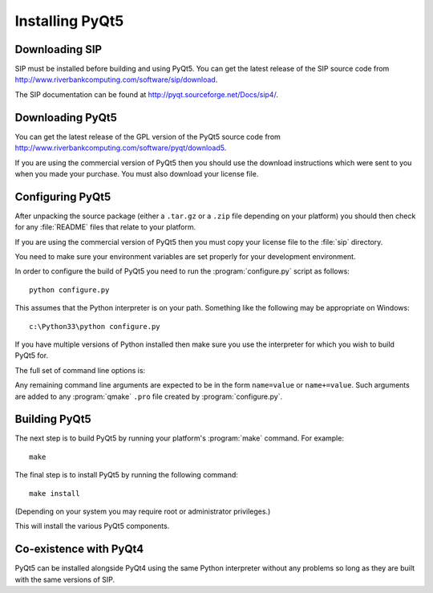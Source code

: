Installing PyQt5
================

Downloading SIP
---------------

SIP must be installed before building and using PyQt5.  You can get the latest
release of the SIP source code from
http://www.riverbankcomputing.com/software/sip/download.

The SIP documentation can be found at http://pyqt.sourceforge.net/Docs/sip4/.


Downloading PyQt5
-----------------

You can get the latest release of the GPL version of the PyQt5 source code from
http://www.riverbankcomputing.com/software/pyqt/download5.

If you are using the commercial version of PyQt5 then you should use the
download instructions which were sent to you when you made your purchase.  You
must also download your license file.


Configuring PyQt5
-----------------

After unpacking the source package (either a ``.tar.gz`` or a ``.zip`` file
depending on your platform) you should then check for any :file:`README` files
that relate to your platform.

If you are using the commercial version of PyQt5 then you must copy your
license file to the :file:`sip` directory.

You need to make sure your environment variables are set properly for your
development environment.

In order to configure the build of PyQt5 you need to run the
:program:`configure.py` script as follows::

    python configure.py

This assumes that the Python interpreter is on your path.  Something like the
following may be appropriate on Windows::

    c:\Python33\python configure.py

If you have multiple versions of Python installed then make sure you use the
interpreter for which you wish to build PyQt5 for.

The full set of command line options is:

.. program:: configure.py

.. cmdoption:: --assume-shared

    Normally Qt is checked to see if it has been built as shared libraries.
    Some Linux distributions configure their Qt builds to make this check
    unreliable.  This option ignores the result of the check and assumes that
    Qt has been built as shared libraries.

.. cmdoption:: --bindir <DIR>

    The :program:`pyuic5`, :program:`pyrcc5` and :program:`pylupdate5`
    utilities will be installed in the directory ``<DIR>``.

.. cmdoption:: --concatenate

    The C++ source files for a Python module will be concatenated.  This
    results in significantly reduced compilation times.  Most, but not all,
    C++ compilers can handle the large files that result.  See also the
    :option:`--concatenate-split` option.

.. cmdoption:: --concatenate-split <N>

    If the :option:`--concatenate` option is used to concatenate the C++ source
    files then this option determines how many files are created.  The default
    is 1.

.. cmdoption:: --configuration <FILE>

    ``<FILE>`` contains the configuration of the PyQt5 build to be used instead
    of dynamically introspecting the system and is used when cross-compiling.
    The format of ``<FILE>`` will be documented in a later version when
    cross-compilation is fully supported.

.. cmdoption:: --confirm-license

    Using this confirms that you accept the terms of the PyQt5 license.  If it
    is omitted then you will be asked for confirmation during configuration.

.. cmdoption:: --consolidate

    Normally each PyQt5 module (except for the :mod:`~PyQt5.Qt` module) is
    linked against the corresponding Qt library.  This option creates a module
    called :mod:`~PyQt5._qt` which is linked against all the required Qt
    libraries and the other modules are stub modules that populate their module
    dictionaries from this one.  This is useful when linking against static Qt
    libraries to eliminate the need to distribute the Qt libraries while
    minimising the memory footprint of the PyQt5 modules.

.. cmdoption:: --dbus <DIR>

    The :file:`dbus-python.h` header file of the dbus-python package can be
    found in the directory ``<DIR>/dbus``.

.. cmdoption:: --debug

    The PyQt5 modules will be built with debugging symbols.  On Windows this
    requires that a debug version of Python is installed.

.. cmdoption:: --designer-plugindir <DIR>

    The Python plugin for Qt Designer will be installed in the directory
    ``<DIR>``.

.. cmdoption:: --destdir <DIR>

    The PyQt5 Python package will be installed in the directory ``<DIR>``.  The
    default is the Python installation's :file:`site-packages` directory.  If
    you use this option then the :envvar:`PYTHONPATH` environment variable must
    include ``<DIR>``.

.. cmdoption:: --enable <MODULE>

    Normally all PyQt5 modules are enabled and are built if the corresponding
    Qt library can be found.  Using this option only those modules specifically
    enabled will be checked for and built.  The option may be specified any
    number of times.

.. cmdoption:: --help, -h

    Display a help message.

.. cmdoption:: --no-designer-plugin

    The Qt Designer plugin will not be built.

.. cmdoption:: --no-docstrings

    The PyQt5 modules will not contain automatically generated docstrings.

.. cmdoption:: --no-qml-plugin

    The :program:`qmlscene` plugin will not be built.

.. cmdoption:: --no-qsci-api

    The :file:`PyQt5.api` QScintilla API file is not installed even if
    QScintilla does appear to be installed.

.. cmdoption:: --no-sip-files

    The ``.sip`` files for the PyQt5 modules will not be installed.

.. cmdoption:: --no-timestamp

    Normally the header comments of each generated C/C++ source file includes
    a timestamp corresponding to when the file was generated.  This option
    suppresses the inclusion of the timestamp.

.. cmdoption:: --protected-is-public

    On certain platforms the size of PyQt5 modules can be significantly reduced
    by redefining the C++ ``protected`` keyword as ``public`` during
    compilation.  This option enables this behaviour and is the default on
    Linux and MacOS/X.

.. cmdoption:: --protected-not-public

    The default redefinition of ``protected`` to ``public`` during compilation
    on Linux and MacOS/X is disabled.

.. cmdoption:: --pyuic5-interpreter <FILE>

    ``<FILE>`` is the name of the Python interpreter used in the pyuic5
    wrapper.  The default is platform dependent.

.. cmdoption:: --qmake <FILE>

    Qt's :program:`qmake` program is used to determine how your Qt installation
    is laid out.  Normally :program:`qmake` is found on your :envvar:`PATH`.
    This option can be used to specify a particular instance of
    :program:`qmake` to use.  This option is not available on Windows where
    :program:`qmake` must be on :envvar:`PATH`.

.. cmdoption:: --qml-plugindir <DIR>

    The Python plugin for :program:`qmlscene` will be installed in the
    directory ``<DIR>``.

.. cmdoption:: --qsci-api

    The :file:`PyQt5.api` QScintilla API file is installed even if QScintilla
    does not appear to be installed.  This option is implied if the
    :option:`--qsci-api-destdir` option is specified.

.. cmdoption:: --qsci-api-destdir <DIR>

    The QScintilla API file will be installed in the :file:`python`
    subdirectory of the :file:`api` subdirectory of the directory ``<DIR>``.

.. cmdoption:: --sip <FILE>

    The :program:`sip` program is used to generate PyQt5's C++ source code.
    Normally :program:`sip` is found on your :envvar:`PATH`.  This option can
    be used to specify a particular instance of :program:`sip` to use.

.. cmdoption:: --sip-incdir <DIR>

    The ``sip.h`` header file can be found in the directory ``<DIR>``.

.. cmdoption:: --sipdir <DIR>

    The ``.sip`` files for the PyQt5 modules will be installed in the directory
    ``<DIR>``.

.. cmdoption:: --spec <SPEC>

    The argument ``-spec SPEC`` will be passed to :program:`qmake`.  The
    default behaviour is platform specific.  On Windows :program:`configure.py`
    will choose the value that is correct for the version of Python that is
    being used.  (However if you have built Python yourself then you may need
    to explicitly specify ``<SPEC>``.)  On MacOS :program:`configure.py` will
    try and avoid ``macx-xcode`` if possible.)

.. cmdoption:: --static

    The PyQt5 modules will be built as static libraries.  This is useful when
    building a custom interpreter with the PyQt5 modules built in to the
    interpreter.

.. cmdoption:: --trace

    The generated PyQt5 modules contain additional tracing code that is enabled
    using SIP's :func:`sip.settracemask` function.

.. cmdoption:: --vendorid

    The checking of signed Python interpreters using the `VendorID
    <http://www.riverbankcomputing.com/software/vendorid/>`__ package is
    enabled.  See also the :option:`--vendorid-incdir` and
    :option:`--vendorid-libdir` options and :ref:`ref-deploy-commercial`.

.. cmdoption:: --vendorid-incdir <DIR>

    The header file of the VendorID package can be found in the directory
    ``<DIR>``.

.. cmdoption:: --vendorid-libdir <DIR>

    The library of the VendorID package can be found in the directory
    ``<DIR>``.

.. cmdoption:: --verbose

    Compiler commands and any output issued during configuration is displayed
    instead of being suppressed.  Use this if :program:`configure.py` is having
    problems to see what exactly is going wrong.

.. cmdoption:: --version

    Display the PyQt5 version number.

Any remaining command line arguments are expected to be in the form
``name=value`` or ``name+=value``.  Such arguments are added to any
:program:`qmake` ``.pro`` file created by :program:`configure.py`.


Building PyQt5
--------------

The next step is to build PyQt5 by running your platform's :program:`make`
command.  For example::

    make

The final step is to install PyQt5 by running the following command::

    make install

(Depending on your system you may require root or administrator privileges.)

This will install the various PyQt5 components.


Co-existence with PyQt4
-----------------------

PyQt5 can be installed alongside PyQt4 using the same Python interpreter
without any problems so long as they are built with the same versions of SIP.
